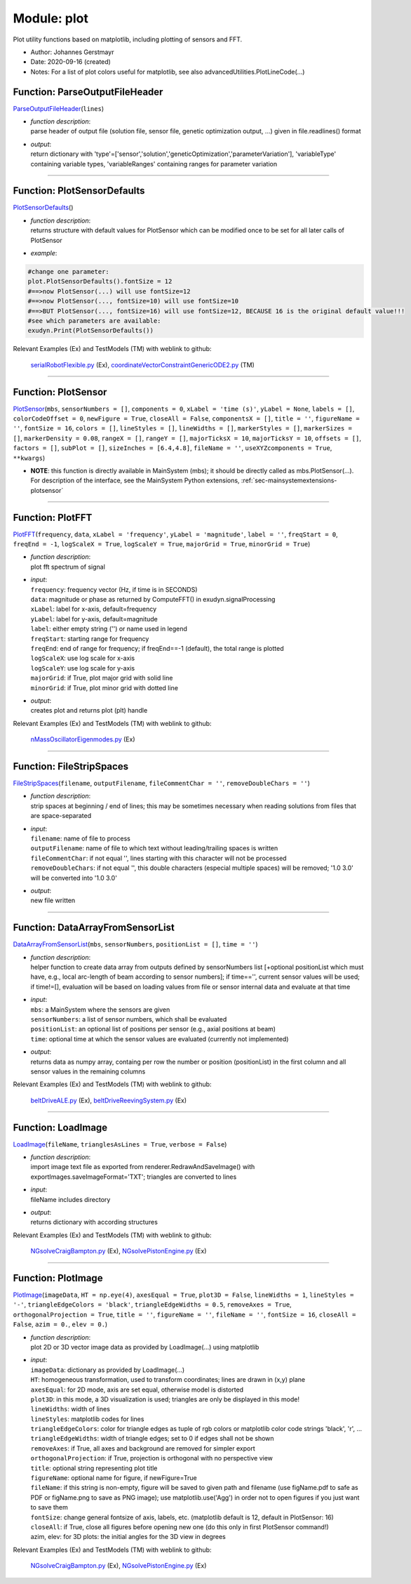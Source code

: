 
.. _sec-module-plot:

Module: plot
============

Plot utility functions based on matplotlib, including plotting of sensors and FFT.

- Author:    Johannes Gerstmayr 
- Date:      2020-09-16 (created) 
- Notes:     For a list of plot colors useful for matplotlib, see also advancedUtilities.PlotLineCode(...) 


.. _sec-plot-parseoutputfileheader:

Function: ParseOutputFileHeader
^^^^^^^^^^^^^^^^^^^^^^^^^^^^^^^
`ParseOutputFileHeader <https://github.com/jgerstmayr/EXUDYN/blob/master/main/pythonDev/exudyn/plot.py\#L56>`__\ (\ ``lines``\ )

- | \ *function description*\ :
  | parse header of output file (solution file, sensor file, genetic optimization output, ...) given in file.readlines() format
- | \ *output*\ :
  | return dictionary with 'type'=['sensor','solution','geneticOptimization','parameterVariation'], 'variableType' containing variable types, 'variableRanges' containing ranges for parameter variation



----


.. _sec-plot-plotsensordefaults:

Function: PlotSensorDefaults
^^^^^^^^^^^^^^^^^^^^^^^^^^^^
`PlotSensorDefaults <https://github.com/jgerstmayr/EXUDYN/blob/master/main/pythonDev/exudyn/plot.py\#L151>`__\ ()

- | \ *function description*\ :
  | returns structure with default values for PlotSensor which can be modified once to be set for all later calls of PlotSensor
- | \ *example*\ :

.. code-block:: python

  #change one parameter:
  plot.PlotSensorDefaults().fontSize = 12
  #==>now PlotSensor(...) will use fontSize=12
  #==>now PlotSensor(..., fontSize=10) will use fontSize=10
  #==>BUT PlotSensor(..., fontSize=16) will use fontSize=12, BECAUSE 16 is the original default value!!!
  #see which parameters are available:
  exudyn.Print(PlotSensorDefaults())


Relevant Examples (Ex) and TestModels (TM) with weblink to github:

    \ `serialRobotFlexible.py <https://github.com/jgerstmayr/EXUDYN/blob/master/main/pythonDev/Examples/serialRobotFlexible.py>`_\  (Ex), \ `coordinateVectorConstraintGenericODE2.py <https://github.com/jgerstmayr/EXUDYN/blob/master/main/pythonDev/TestModels/coordinateVectorConstraintGenericODE2.py>`_\  (TM)



----

Function: PlotSensor
^^^^^^^^^^^^^^^^^^^^
`PlotSensor <https://github.com/jgerstmayr/EXUDYN/blob/master/main/pythonDev/exudyn/plot.py\#L227>`__\ (\ ``mbs``\ , \ ``sensorNumbers = []``\ , \ ``components = 0``\ , \ ``xLabel = 'time (s)'``\ , \ ``yLabel = None``\ , \ ``labels = []``\ , \ ``colorCodeOffset = 0``\ , \ ``newFigure = True``\ , \ ``closeAll = False``\ , \ ``componentsX = []``\ , \ ``title = ''``\ , \ ``figureName = ''``\ , \ ``fontSize = 16``\ , \ ``colors = []``\ , \ ``lineStyles = []``\ , \ ``lineWidths = []``\ , \ ``markerStyles = []``\ , \ ``markerSizes = []``\ , \ ``markerDensity = 0.08``\ , \ ``rangeX = []``\ , \ ``rangeY = []``\ , \ ``majorTicksX = 10``\ , \ ``majorTicksY = 10``\ , \ ``offsets = []``\ , \ ``factors = []``\ , \ ``subPlot = []``\ , \ ``sizeInches = [6.4,4.8]``\ , \ ``fileName = ''``\ , \ ``useXYZcomponents = True``\ , \ ``**kwargs``\ )


- | **NOTE**\ : this function is directly available in MainSystem (mbs); it should be directly called as mbs.PlotSensor(...). For description of the interface, see the MainSystem Python extensions,  :ref:`sec-mainsystemextensions-plotsensor`\ 



----


.. _sec-plot-plotfft:

Function: PlotFFT
^^^^^^^^^^^^^^^^^
`PlotFFT <https://github.com/jgerstmayr/EXUDYN/blob/master/main/pythonDev/exudyn/plot.py\#L685>`__\ (\ ``frequency``\ , \ ``data``\ , \ ``xLabel = 'frequency'``\ , \ ``yLabel = 'magnitude'``\ , \ ``label = ''``\ , \ ``freqStart = 0``\ , \ ``freqEnd = -1``\ , \ ``logScaleX = True``\ , \ ``logScaleY = True``\ , \ ``majorGrid = True``\ , \ ``minorGrid = True``\ )

- | \ *function description*\ :
  | plot fft spectrum of signal
- | \ *input*\ :
  | \ ``frequency``\ :  frequency vector (Hz, if time is in SECONDS)
  | \ ``data``\ :       magnitude or phase as returned by ComputeFFT() in exudyn.signalProcessing
  | \ ``xLabel``\ :     label for x-axis, default=frequency
  | \ ``yLabel``\ :     label for y-axis, default=magnitude
  | \ ``label``\ :      either empty string ('') or name used in legend
  | \ ``freqStart``\ :  starting range for frequency
  | \ ``freqEnd``\ :    end of range for frequency; if freqEnd==-1 (default), the total range is plotted
  | \ ``logScaleX``\ :  use log scale for x-axis
  | \ ``logScaleY``\ :  use log scale for y-axis
  | \ ``majorGrid``\ :  if True, plot major grid with solid line
  | \ ``minorGrid``\ :  if True, plot minor grid with dotted line
- | \ *output*\ :
  | creates plot and returns plot (plt) handle

Relevant Examples (Ex) and TestModels (TM) with weblink to github:

    \ `nMassOscillatorEigenmodes.py <https://github.com/jgerstmayr/EXUDYN/blob/master/main/pythonDev/Examples/nMassOscillatorEigenmodes.py>`_\  (Ex)



----


.. _sec-plot-filestripspaces:

Function: FileStripSpaces
^^^^^^^^^^^^^^^^^^^^^^^^^
`FileStripSpaces <https://github.com/jgerstmayr/EXUDYN/blob/master/main/pythonDev/exudyn/plot.py\#L734>`__\ (\ ``filename``\ , \ ``outputFilename``\ , \ ``fileCommentChar = ''``\ , \ ``removeDoubleChars = ''``\ )

- | \ *function description*\ :
  | strip spaces at beginning / end of lines; this may be sometimes necessary when reading solutions from files that are space-separated
- | \ *input*\ :
  | \ ``filename``\ : name of file to process
  | \ ``outputFilename``\ : name of file to which text without leading/trailing spaces is written
  | \ ``fileCommentChar``\ : if not equal '', lines starting with this character will not be processed
  | \ ``removeDoubleChars``\ : if not equal '', this double characters (especial multiple spaces) will be removed; '1.0   3.0' will be converted into '1.0 3.0'
- | \ *output*\ :
  | new file written



----


.. _sec-plot-dataarrayfromsensorlist:

Function: DataArrayFromSensorList
^^^^^^^^^^^^^^^^^^^^^^^^^^^^^^^^^
`DataArrayFromSensorList <https://github.com/jgerstmayr/EXUDYN/blob/master/main/pythonDev/exudyn/plot.py\#L761>`__\ (\ ``mbs``\ , \ ``sensorNumbers``\ , \ ``positionList = []``\ , \ ``time = ''``\ )

- | \ *function description*\ :
  | helper function to create data array from outputs defined by sensorNumbers list [+optional positionList which must have, e.g., local arc-length of beam according to sensor numbers]; if time=='', current sensor values will be used; if time!=[], evaluation will be based on loading values from file or sensor internal data and evaluate at that time
- | \ *input*\ :
  | \ ``mbs``\ : a MainSystem where the sensors are given
  | \ ``sensorNumbers``\ : a list of sensor numbers, which shall be evaluated
  | \ ``positionList``\ : an optional list of positions per sensor (e.g., axial positions at beam)
  | \ ``time``\ : optional time at which the sensor values are evaluated (currently not implemented)
- | \ *output*\ :
  | returns data as numpy array, containg per row the number or position (positionList) in the first column and all sensor values in the remaining columns

Relevant Examples (Ex) and TestModels (TM) with weblink to github:

    \ `beltDriveALE.py <https://github.com/jgerstmayr/EXUDYN/blob/master/main/pythonDev/Examples/beltDriveALE.py>`_\  (Ex), \ `beltDriveReevingSystem.py <https://github.com/jgerstmayr/EXUDYN/blob/master/main/pythonDev/Examples/beltDriveReevingSystem.py>`_\  (Ex)



----


.. _sec-plot-loadimage:

Function: LoadImage
^^^^^^^^^^^^^^^^^^^
`LoadImage <https://github.com/jgerstmayr/EXUDYN/blob/master/main/pythonDev/exudyn/plot.py\#L788>`__\ (\ ``fileName``\ , \ ``trianglesAsLines = True``\ , \ ``verbose = False``\ )

- | \ *function description*\ :
  | import image text file as exported from renderer.RedrawAndSaveImage() with exportImages.saveImageFormat='TXT'; triangles are converted to lines
- | \ *input*\ :
  | fileName includes directory
- | \ *output*\ :
  | returns dictionary with according structures

Relevant Examples (Ex) and TestModels (TM) with weblink to github:

    \ `NGsolveCraigBampton.py <https://github.com/jgerstmayr/EXUDYN/blob/master/main/pythonDev/Examples/NGsolveCraigBampton.py>`_\  (Ex), \ `NGsolvePistonEngine.py <https://github.com/jgerstmayr/EXUDYN/blob/master/main/pythonDev/Examples/NGsolvePistonEngine.py>`_\  (Ex)



----


.. _sec-plot-plotimage:

Function: PlotImage
^^^^^^^^^^^^^^^^^^^
`PlotImage <https://github.com/jgerstmayr/EXUDYN/blob/master/main/pythonDev/exudyn/plot.py\#L859>`__\ (\ ``imageData``\ , \ ``HT = np.eye(4)``\ , \ ``axesEqual = True``\ , \ ``plot3D = False``\ , \ ``lineWidths = 1``\ , \ ``lineStyles = '-'``\ , \ ``triangleEdgeColors = 'black'``\ , \ ``triangleEdgeWidths = 0.5``\ , \ ``removeAxes = True``\ , \ ``orthogonalProjection = True``\ , \ ``title = ''``\ , \ ``figureName = ''``\ , \ ``fileName = ''``\ , \ ``fontSize = 16``\ , \ ``closeAll = False``\ , \ ``azim = 0.``\ , \ ``elev = 0.``\ )

- | \ *function description*\ :
  | plot 2D or 3D vector image data as provided by LoadImage(...) using matplotlib
- | \ *input*\ :
  | \ ``imageData``\ : dictionary as provided by LoadImage(...)
  | \ ``HT``\ : homogeneous transformation, used to transform coordinates; lines are drawn in (x,y) plane
  | \ ``axesEqual``\ : for 2D mode, axis are set equal, otherwise model is distorted
  | \ ``plot3D``\ : in this mode, a 3D visualization is used; triangles are only be displayed in this mode!
  | \ ``lineWidths``\ : width of lines
  | \ ``lineStyles``\ : matplotlib codes for lines
  | \ ``triangleEdgeColors``\ : color for triangle edges as tuple of rgb colors or matplotlib color code strings 'black', 'r', ...
  | \ ``triangleEdgeWidths``\ : width of triangle edges; set to 0 if edges shall not be shown
  | \ ``removeAxes``\ : if True, all axes and background are removed for simpler export
  | \ ``orthogonalProjection``\ : if True, projection is orthogonal with no perspective view
  | \ ``title``\ : optional string representing plot title
  | \ ``figureName``\ : optional name for figure, if newFigure=True
  | \ ``fileName``\ : if this string is non-empty, figure will be saved to given path and filename (use figName.pdf to safe as PDF or figName.png to save as PNG image); use matplotlib.use('Agg') in order not to open figures if you just want to save them
  | \ ``fontSize``\ : change general fontsize of axis, labels, etc. (matplotlib default is 12, default in PlotSensor: 16)
  | \ ``closeAll``\ : if True, close all figures before opening new one (do this only in first PlotSensor command!)
  | azim, elev: for 3D plots: the initial angles for the 3D view in degrees

Relevant Examples (Ex) and TestModels (TM) with weblink to github:

    \ `NGsolveCraigBampton.py <https://github.com/jgerstmayr/EXUDYN/blob/master/main/pythonDev/Examples/NGsolveCraigBampton.py>`_\  (Ex), \ `NGsolvePistonEngine.py <https://github.com/jgerstmayr/EXUDYN/blob/master/main/pythonDev/Examples/NGsolvePistonEngine.py>`_\  (Ex)

